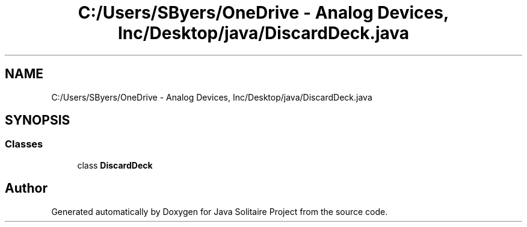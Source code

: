 .TH "C:/Users/SByers/OneDrive - Analog Devices, Inc/Desktop/java/DiscardDeck.java" 3 "Version 1.0" "Java Solitaire Project" \" -*- nroff -*-
.ad l
.nh
.SH NAME
C:/Users/SByers/OneDrive - Analog Devices, Inc/Desktop/java/DiscardDeck.java
.SH SYNOPSIS
.br
.PP
.SS "Classes"

.in +1c
.ti -1c
.RI "class \fBDiscardDeck\fP"
.br
.in -1c
.SH "Author"
.PP 
Generated automatically by Doxygen for Java Solitaire Project from the source code\&.
